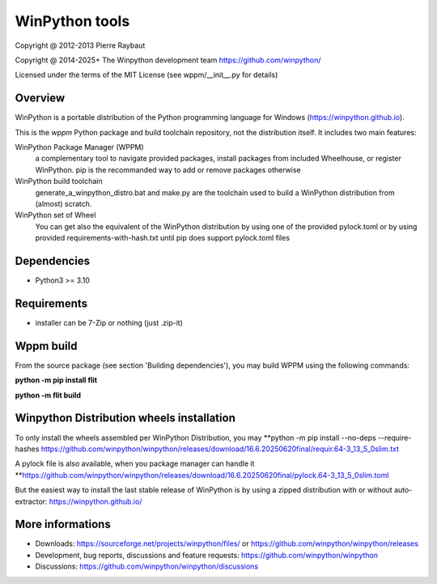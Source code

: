 WinPython tools
===============

Copyright @ 2012-2013 Pierre Raybaut

Copyright @ 2014-2025+ The Winpython development team https://github.com/winpython/

Licensed under the terms of the MIT License
(see wppm/__init__.py for details)


Overview
--------

WinPython is a portable distribution of the Python programming 
language for Windows (https://winpython.github.io).
		
This is the `wppm` Python package and build toolchain repository, not the distribution itself.
It includes two main features:

WinPython Package Manager (WPPM)
  a complementary tool to navigate provided packages, install packages from included Wheelhouse, or register WinPython. 
  pip is the recommanded way to add or remove packages otherwise
			
WinPython build toolchain
  generate_a_winpython_distro.bat and make.py are the toolchain used to 
  build a WinPython distribution from (almost) scratch.

WinPython set of Wheel
  You can get also the equivalent of the WinPython distribution by using one of the provided pylock.toml
  or by using provided requirements-with-hash.txt until pip does support pylock.toml files
  

Dependencies
------------   

* Python3 >= 3.10


Requirements
------------

* installer can be 7-Zip or nothing (just .zip-it)


Wppm build 
----------
    
From the source package (see section 'Building dependencies'), you may 
build WPPM using the following commands:

**python -m pip install flit**

**python -m flit build**

Winpython Distribution wheels installation
------------------------------------------
    
To only install the wheels assembled per WinPython Distribution, you may
**python -m pip install --no-deps --require-hashes https://github.com/winpython/winpython/releases/download/16.6.20250620final/requir.64-3_13_5_0slim.txt  

A pylock file is also available, when you package manager can handle it
**https://github.com/winpython/winpython/releases/download/16.6.20250620final/pylock.64-3_13_5_0slim.toml

But the easiest way to install the last stable release of WinPython is 
by using a zipped distribution with or without auto-extractor: https://winpython.github.io/
            
More informations
-----------------

* Downloads: https://sourceforge.net/projects/winpython/files/ or https://github.com/winpython/winpython/releases

* Development, bug reports, discussions and feature requests: https://github.com/winpython/winpython

* Discussions: https://github.com/winpython/winpython/discussions

